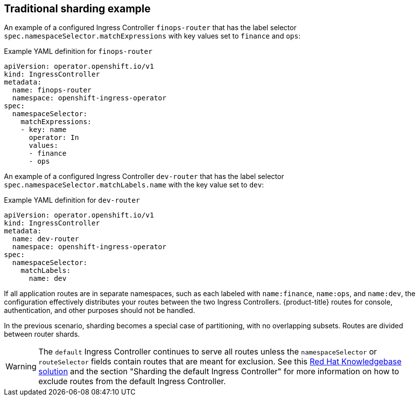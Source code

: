 // Module included in the following assemblies:
//
// * networking/configuring-ingress-cluster-traffic-ingress-controller.adoc

:_mod-docs-content-type: REFERENCE
[id="nw-traditional-sharding_{context}"]
== Traditional sharding example

An example of a configured Ingress Controller `finops-router` that has the label selector `spec.namespaceSelector.matchExpressions` with key values set to `finance` and `ops`:

.Example YAML definition for `finops-router`
[source,yaml]
----
apiVersion: operator.openshift.io/v1
kind: IngressController
metadata:
  name: finops-router
  namespace: openshift-ingress-operator
spec:
  namespaceSelector:
    matchExpressions:
    - key: name
      operator: In
      values:
      - finance
      - ops
----

An example of a configured Ingress Controller `dev-router` that has the label selector `spec.namespaceSelector.matchLabels.name` with the key value set to `dev`:

.Example YAML definition for `dev-router`
[source,yaml]
----
apiVersion: operator.openshift.io/v1
kind: IngressController
metadata:
  name: dev-router
  namespace: openshift-ingress-operator
spec:
  namespaceSelector:
    matchLabels:
      name: dev
----

If all application routes are in separate namespaces, such as each labeled with `name:finance`, `name:ops`, and `name:dev`, the configuration effectively distributes your routes between the two Ingress Controllers. {product-title} routes for console, authentication, and other purposes should not be handled.

In the previous scenario, sharding becomes a special case of partitioning, with no overlapping subsets. Routes are divided between router shards.

[WARNING]
====
The `default` Ingress Controller continues to serve all routes unless the `namespaceSelector` or `routeSelector` fields contain routes that are meant for exclusion. See this link:https://access.redhat.com/solutions/5097511[Red Hat Knowledgebase solution] and the section "Sharding the default Ingress Controller" for more information on how to exclude routes from the default Ingress Controller.
====
